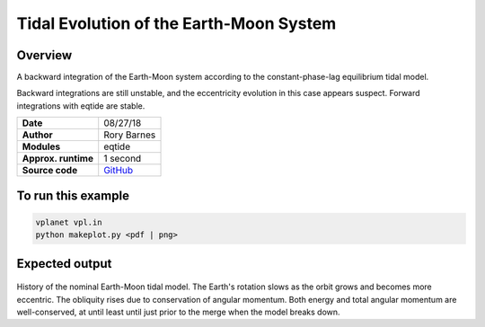 Tidal Evolution of the Earth-Moon System
==========

Overview
--------

A backward integration of the Earth-Moon system according to the constant-phase-lag
equilibrium tidal model.

Backward integrations are still unstable, and the eccentricity evolution in this
case appears suspect. Forward integrations with eqtide are stable.

===================   ============
**Date**              08/27/18
**Author**            Rory Barnes
**Modules**           eqtide
**Approx. runtime**   1 second
**Source code**       `GitHub <https://github.com/VirtualPlanetaryLaboratory/vplanet-private/tree/master/examples/EarthMoonTides>`_
===================   ============



To run this example
-------------------

.. code-block:: bash

   vplanet vpl.in
   python makeplot.py <pdf | png>


Expected output
---------------

.. figure:: EarthMoonTides.png
   :width: 600px
   :align: center

History of the nominal Earth-Moon tidal model. The Earth's rotation slows as the
orbit grows and becomes more eccentric. The obliquity rises due to conservation
of angular momentum. Both energy and total angular momentum are well-conserved,
at until least until just prior to the merge when the model breaks down.
